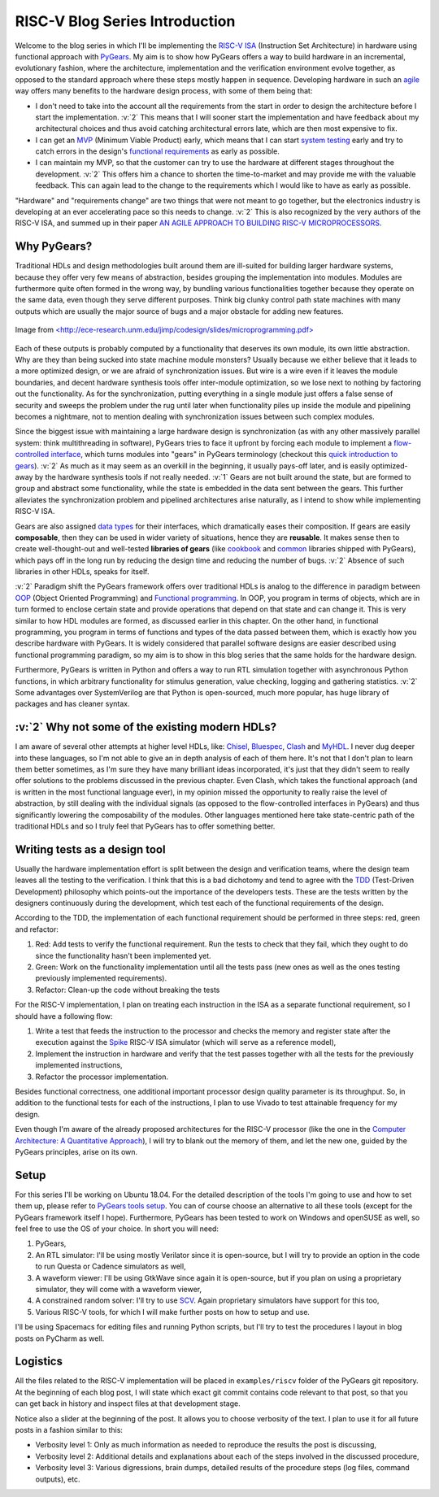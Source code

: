 RISC-V Blog Series Introduction
===============================  

.. post:: October 06, 2018
   :author: Bogdan
   :category: RISC-V

.. verbosity_slider:: 2

Welcome to the blog series in which I'll be implementing the `RISC-V ISA <https://riscv.org/risc-v-isa/>`_ (Instruction Set Architecture) in hardware using functional approach with `PyGears <https://bogdanvuk.github.io/pygears/index.html>`_. My aim is to show how PyGears offers a way to build hardware in an incremental, evolutionary fashion, where the architecture, implementation and the verification environment evolve together, as opposed to the standard approach where these steps mostly happen in sequence. Developing hardware in such an `agile <https://en.wikipedia.org/wiki/Agile_software_development>`_ way offers many benefits to the hardware design process, with some of them being that:

- I don't need to take into the account all the requirements from the start in order to design the architecture before I start the implementation. :v:`2` This means that I will sooner start the implementation and have feedback about my architectural choices and thus avoid catching architectural errors late, which are then most expensive to fix.
- I can get an `MVP <https://en.wikipedia.org/wiki/Minimum_viable_product>`_ (Minimum Viable Product) early, which means that I can start `system testing <http://softwaretestingfundamentals.com/system-testing/>`_ early and try to catch errors in the design's `functional requirements <https://en.wikipedia.org/wiki/Functional_requirement>`_ as early as possible.  
- I can maintain my MVP, so that the customer can try to use the hardware at different stages throughout the development. :v:`2` This offers him a chance to shorten the time-to-market and may provide me with the valuable feedback. This can again lead to the change to the requirements which I would like to have as early as possible.  

"Hardware" and "requirements change" are two things that were not meant to go together, but the electronics industry is developing at an ever accelerating pace so this needs to change. :v:`2` This is also recognized by the very authors of the RISC-V ISA, and summed up in their paper `AN AGILE APPROACH TO BUILDING RISC-V MICROPROCESSORS <https://people.eecs.berkeley.edu/~bora/Journals/2016/IEEEMicro16.pdf>`_.

Why PyGears?
------------

.. verbosity:: 2

Traditional HDLs and design methodologies built around them are ill-suited for building larger hardware systems, because they offer very few means of abstraction, besides grouping the implementation into modules. Modules are furthermore quite often formed in the wrong way, by bundling various functionalities together because they operate on the same data, even though they serve different purposes. Think big clunky control path state machines with many outputs which are usually the major source of bugs and a major obstacle for adding new features.

.. figure:: files/fsm.png
   :scale: 40%
   :align: center

   Image from `<http://ece-research.unm.edu/jimp/codesign/slides/microprogramming.pdf> <http://ece-research.unm.edu/jimp/codesign/slides/microprogramming.pdf>`_

Each of these outputs is probably computed by a functionality that deserves its own module, its own little abstraction. Why are they than being sucked into state machine module monsters? Usually because we either believe that it leads to a more optimized design, or we are afraid of synchronization issues. But wire is a wire even if it leaves the module boundaries, and decent hardware synthesis tools offer inter-module optimization, so we lose next to nothing by factoring out the functionality. As for the synchronization, putting everything in a single module just offers a false sense of security and sweeps the problem under the rug until later when functionality piles up inside the module and pipelining becomes a nightmare, not to mention dealing with synchronization issues between such complex modules.

.. verbosity:: 1

Since the biggest issue with maintaining a large hardware design is synchronization (as with any other massively parallel system: think multithreading in software), PyGears tries to face it upfront by forcing each module to implement a `flow-controlled interface <https://bogdanvuk.github.io/pygears/gears.html#one-interface>`_, which turns modules into "gears" in PyGears terminology (checkout this `quick introduction to gears <https://bogdanvuk.github.io/pygears/gears.html>`_). :v:`2` As much as it may seem as an overkill in the beginning, it usually pays-off later, and is easily optimized-away by the hardware synthesis tools if not really needed. :v:`1` Gears are not built around the state, but are formed to group and abstract some functionality, while the state is embedded in the data sent between the gears. This further alleviates the synchronization problem and pipelined architectures arise naturally, as I intend to show while implementing RISC-V ISA.

.. tikz:: DTI - Data Transfer Interface
   :libs: arrows.meta, shapes
   :include: ../../manual/dti.tex

Gears are also assigned `data types <https://bogdanvuk.github.io/pygears/gears.html#powerful-type-system>`_ for their interfaces, which dramatically eases their composition. If gears are easily **composable**, then they can be used in wider variety of situations, hence they are **reusable**. It makes sense then to create well-thought-out and well-tested **libraries of gears** (like `cookbook <https://github.com/bogdanvuk/pygears/tree/master/pygears/cookbook>`_ and `common <https://github.com/bogdanvuk/pygears/tree/master/pygears/common>`_ libraries shipped with PyGears), which pays off in the long run by reducing the design time and reducing the number of bugs. :v:`2` Absence of such libraries in other HDLs, speaks for itself.

:v:`2` Paradigm shift the PyGears framework offers over traditional HDLs is analog to the difference in paradigm between `OOP <https://en.wikipedia.org/wiki/Object-oriented_programming>`_ (Object Oriented Programming) and `Functional programming <https://en.wikipedia.org/wiki/Functional_programming>`_. In OOP, you program in terms of objects, which are in turn formed to enclose certain state and provide operations that depend on that state and can change it. This is very similar to how HDL modules are formed, as discussed earlier in this chapter. On the other hand, in functional programming, you program in terms of functions and types of the data passed between them, which is exactly how you describe hardware with PyGears. It is widely considered that parallel software designs are easier described using functional programming paradigm, so my aim is to show in this blog series that the same holds for the hardware design.   

Furthermore, PyGears is written in Python and offers a way to run RTL simulation together with asynchronous Python functions, in which arbitrary functionality for stimulus generation, value checking, logging and gathering statistics. :v:`2` Some advantages over SystemVerilog are that Python is open-sourced, much more popular, has huge library of packages and has cleaner syntax. 


:v:`2` Why not some of the existing modern HDLs?
------------------------------------------------

.. verbosity:: 2

I am aware of several other attempts at higher level HDLs, like: `Chisel <https://chisel.eecs.berkeley.edu/>`_, `Bluespec <http://bluespec.com/>`_, `Clash <http://www.clash-lang.org/>`_ and `MyHDL <http://www.myhdl.org/>`_. I never dug deeper into these languages, so I'm not able to give an in depth analysis of each of them here. It's not that I don't plan to learn them better sometimes, as I'm sure they have many brilliant ideas incorporated, it's just that they didn't seem to really offer solutions to the problems discussed in the previous chapter. Even Clash, which takes the functional approach (and is written in the most functional language ever), in my opinion missed the opportunity to really raise the level of abstraction, by still dealing with the individual signals (as opposed to the flow-controlled interfaces in PyGears) and thus significantly lowering the composability of the modules. Other languages mentioned here take state-centric path of the traditional HDLs and so I truly feel that PyGears has to offer something better.  

Writing tests as a design tool
-------------------------------

Usually the hardware implementation effort is split between the design and verification teams, where the design team leaves all the testing to the verification. I think that this is a bad dichotomy and tend to agree with the `TDD <https://en.wikipedia.org/wiki/Test-driven_development>`_ (Test-Driven Development) philosophy which points-out the importance of the developers tests. These are the tests written by the designers continuously during the development, which test each of the functional requirements of the design.

.. verbosity:: 2

According to the TDD, the implementation of each functional requirement should be performed in three steps: red, green and refactor:

1. Red: Add tests to verify the functional requirement. Run the tests to check that they fail, which they ought to do since the functionality hasn't been implemented yet. 
2. Green: Work on the functionality implementation until all the tests pass (new ones as well as the ones testing previously implemented requirements).
3. Refactor: Clean-up the code without breaking the tests

.. verbosity:: 1

For the RISC-V implementation, I plan on treating each instruction in the ISA as a separate functional requirement, so I should have a following flow:

1. Write a test that feeds the instruction to the processor and checks the memory and register state after the execution against the `Spike <https://github.com/riscv/riscv-isa-sim/>`_ RISC-V ISA simulator (which will serve as a reference model),
2. Implement the instruction in hardware and verify that the test passes together with all the tests for the previously implemented instructions,
3. Refactor the processor implementation.

Besides functional correctness, one additional important processor design quality parameter is its throughput. So, in addition to the functional tests for each of the instructions, I plan to use Vivado to test attainable frequency for my design.

.. verbosity:: 2

Even though I'm aware of the already proposed architectures for the RISC-V processor (like the one in the `Computer Architecture: A Quantitative Approach <https://www.amazon.com/Computer-Architecture-Quantitative-Approach-Kaufmann/dp/0128119055>`_), I will try to blank out the memory of them, and let the new one, guided by the PyGears principles, arise on its own.  

.. verbosity:: 1

.. _riscv-introduction-setup:

Setup
-----

For this series I'll be working on Ubuntu 18.04. For the detailed description of the tools I'm going to use and how to set them up, please refer to `PyGears tools setup <https://bogdanvuk.github.io/pygears/setup.html#setup-pygears-tools>`_. You can of course choose an alternative to all these tools (except for the PyGears framework itself I hope). Furthermore, PyGears has been tested to work on Windows and openSUSE as well, so feel free to use the OS of your choice. In short you will need: 

1. PyGears,
2. An RTL simulator: I'll be using mostly Verilator since it is open-source, but I will try to provide an option in the code to run Questa or Cadence simulators as well, 
3. A waveform viewer: I'll be using GtkWave since again it is open-source, but if you plan on using a proprietary simulator, they will come with a waveform viewer,
4. A constrained random solver: I'll try to use `SCV <http://www.accellera.org/activities/working-groups/systemc-verification>`_. Again proprietary simulators have support for this too,
5. Various RISC-V tools, for which I will make further posts on how to setup and use.

I'll be using Spacemacs for editing files and running Python scripts, but I'll try to test the procedures I layout in blog posts on PyCharm as well.

Logistics
---------

All the files related to the RISC-V implementation will be placed in ``examples/riscv`` folder of the PyGears git repository. At the beginning of each blog post, I will state which exact git commit contains code relevant to that post, so that you can get back in history and inspect files at that development stage. 

Notice also a slider at the beginning of the post. It allows you to choose verbosity of the text. I plan to use it for all future posts in a fashion similar to this:

- Verbosity level 1: Only as much information as needed to reproduce the results the post is discussing,
- Verbosity level 2: Additional details and explanations about each of the steps involved in the discussed procedure,
- Verbosity level 3: Various digressions, brain dumps, detailed results of the procedure steps (log files, command outputs), etc.
